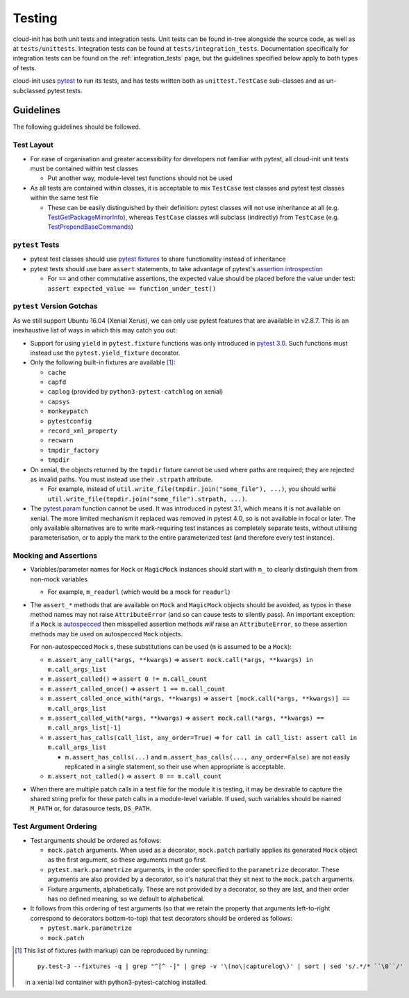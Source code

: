 *******
Testing
*******

cloud-init has both unit tests and integration tests. Unit tests can
be found in-tree alongside the source code, as well as
at ``tests/unittests``. Integration tests can be found at
``tests/integration_tests``. Documentation specifically for integration
tests can be found on the :ref:`integration_tests` page, but
the guidelines specified below apply to both types of tests.

cloud-init uses `pytest`_ to run its tests, and has tests written both
as ``unittest.TestCase`` sub-classes and as un-subclassed pytest tests.

Guidelines
==========

The following guidelines should be followed.

Test Layout
-----------

* For ease of organisation and greater accessibility for developers not
  familiar with pytest, all cloud-init unit tests must be contained
  within test classes

  * Put another way, module-level test functions should not be used

* As all tests are contained within classes, it is acceptable to mix
  ``TestCase`` test classes and pytest test classes within the same
  test file

  * These can be easily distinguished by their definition: pytest
    classes will not use inheritance at all (e.g.
    `TestGetPackageMirrorInfo`_), whereas ``TestCase`` classes will
    subclass (indirectly) from ``TestCase`` (e.g.
    `TestPrependBaseCommands`_)

``pytest`` Tests
----------------

* pytest test classes should use `pytest fixtures`_ to share
  functionality instead of inheritance

* pytest tests should use bare ``assert`` statements, to take advantage
  of pytest's `assertion introspection`_

  * For ``==`` and other commutative assertions, the expected value
    should be placed before the value under test:
    ``assert expected_value == function_under_test()``


``pytest`` Version Gotchas
--------------------------

As we still support Ubuntu 16.04 (Xenial Xerus), we can only use pytest
features that are available in v2.8.7.  This is an inexhaustive list of
ways in which this may catch you out:

* Support for using ``yield`` in ``pytest.fixture`` functions was only
  introduced in `pytest 3.0`_.  Such functions must instead use the
  ``pytest.yield_fixture`` decorator.

* Only the following built-in fixtures are available [#fixture-list]_:

  * ``cache``
  * ``capfd``
  * ``caplog`` (provided by ``python3-pytest-catchlog`` on xenial)
  * ``capsys``
  * ``monkeypatch``
  * ``pytestconfig``
  * ``record_xml_property``
  * ``recwarn``
  * ``tmpdir_factory``
  * ``tmpdir``

* On xenial, the objects returned by the ``tmpdir`` fixture cannot be
  used where paths are required; they are rejected as invalid paths.
  You must instead use their ``.strpath`` attribute.

  * For example, instead of ``util.write_file(tmpdir.join("some_file"),
    ...)``, you should write
    ``util.write_file(tmpdir.join("some_file").strpath, ...)``.

* The `pytest.param`_ function cannot be used. It was introduced in
  pytest 3.1, which means it is not available on xenial.  The more
  limited mechanism it replaced was removed in pytest 4.0, so is not
  available in focal or later.  The only available alternatives are to
  write mark-requiring test instances as completely separate tests,
  without utilising parameterisation, or to apply the mark to the
  entire parameterized test (and therefore every test instance).

Mocking and Assertions
----------------------

* Variables/parameter names for ``Mock`` or ``MagicMock`` instances
  should start with ``m_`` to clearly distinguish them from non-mock
  variables

  * For example, ``m_readurl`` (which would be a mock for ``readurl``)

* The ``assert_*`` methods that are available on ``Mock`` and
  ``MagicMock`` objects should be avoided, as typos in these method
  names may not raise ``AttributeError`` (and so can cause tests to
  silently pass).  An important exception: if a ``Mock`` is
  `autospecced`_ then misspelled assertion methods *will* raise an
  ``AttributeError``, so these assertion methods may be used on
  autospecced ``Mock`` objects.

  For non-autospecced ``Mock`` s, these substitutions can be used
  (``m`` is assumed to be a ``Mock``):

  * ``m.assert_any_call(*args, **kwargs)`` => ``assert
    mock.call(*args, **kwargs) in m.call_args_list``
  * ``m.assert_called()`` => ``assert 0 != m.call_count``
  * ``m.assert_called_once()`` => ``assert 1 == m.call_count``
  * ``m.assert_called_once_with(*args, **kwargs)`` => ``assert
    [mock.call(*args, **kwargs)] == m.call_args_list``
  * ``m.assert_called_with(*args, **kwargs)`` => ``assert
    mock.call(*args, **kwargs) == m.call_args_list[-1]``
  * ``m.assert_has_calls(call_list, any_order=True)`` => ``for call in
    call_list: assert call in m.call_args_list``

    * ``m.assert_has_calls(...)`` and ``m.assert_has_calls(...,
      any_order=False)`` are not easily replicated in a single
      statement, so their use when appropriate is acceptable.

  * ``m.assert_not_called()`` => ``assert 0 == m.call_count``

* When there are multiple patch calls in a test file for the module it
  is testing, it may be desirable to capture the shared string prefix
  for these patch calls in a module-level variable.  If used, such
  variables should be named ``M_PATH`` or, for datasource tests,
  ``DS_PATH``.

Test Argument Ordering
----------------------

* Test arguments should be ordered as follows:

  * ``mock.patch`` arguments.  When used as a decorator, ``mock.patch``
    partially applies its generated ``Mock`` object as the first
    argument, so these arguments must go first.
  * ``pytest.mark.parametrize`` arguments, in the order specified to
    the ``parametrize`` decorator.  These arguments are also provided
    by a decorator, so it's natural that they sit next to the
    ``mock.patch`` arguments.
  * Fixture arguments, alphabetically.  These are not provided by a
    decorator, so they are last, and their order has no defined
    meaning, so we default to alphabetical.

* It follows from this ordering of test arguments (so that we retain
  the property that arguments left-to-right correspond to decorators
  bottom-to-top) that test decorators should be ordered as follows:

  * ``pytest.mark.parametrize``
  * ``mock.patch``

.. [#fixture-list] This list of fixtures (with markup) can be
   reproduced by running::

     py.test-3 --fixtures -q | grep "^[^ -]" | grep -v '\(no\|capturelog\)' | sort | sed 's/.*/* ``\0``/'

   in a xenial lxd container with python3-pytest-catchlog installed.

.. _pytest: https://docs.pytest.org/
.. _pytest fixtures: https://docs.pytest.org/en/latest/fixture.html
.. _TestGetPackageMirrorInfo: https://github.com/canonical/cloud-init/blob/42f69f410ab8850c02b1f53dd67c132aa8ef64f5/cloudinit/distros/tests/test_init.py\#L15
.. _TestPrependBaseCommands: https://github.com/canonical/cloud-init/blob/master/cloudinit/tests/test_subp.py#L9
.. _assertion introspection: https://docs.pytest.org/en/latest/assert.html
.. _pytest 3.0: https://docs.pytest.org/en/latest/changelog.html#id1093
.. _pytest.param: https://docs.pytest.org/en/latest/reference.html#pytest-param
.. _autospecced: https://docs.python.org/3.8/library/unittest.mock.html#autospeccing
